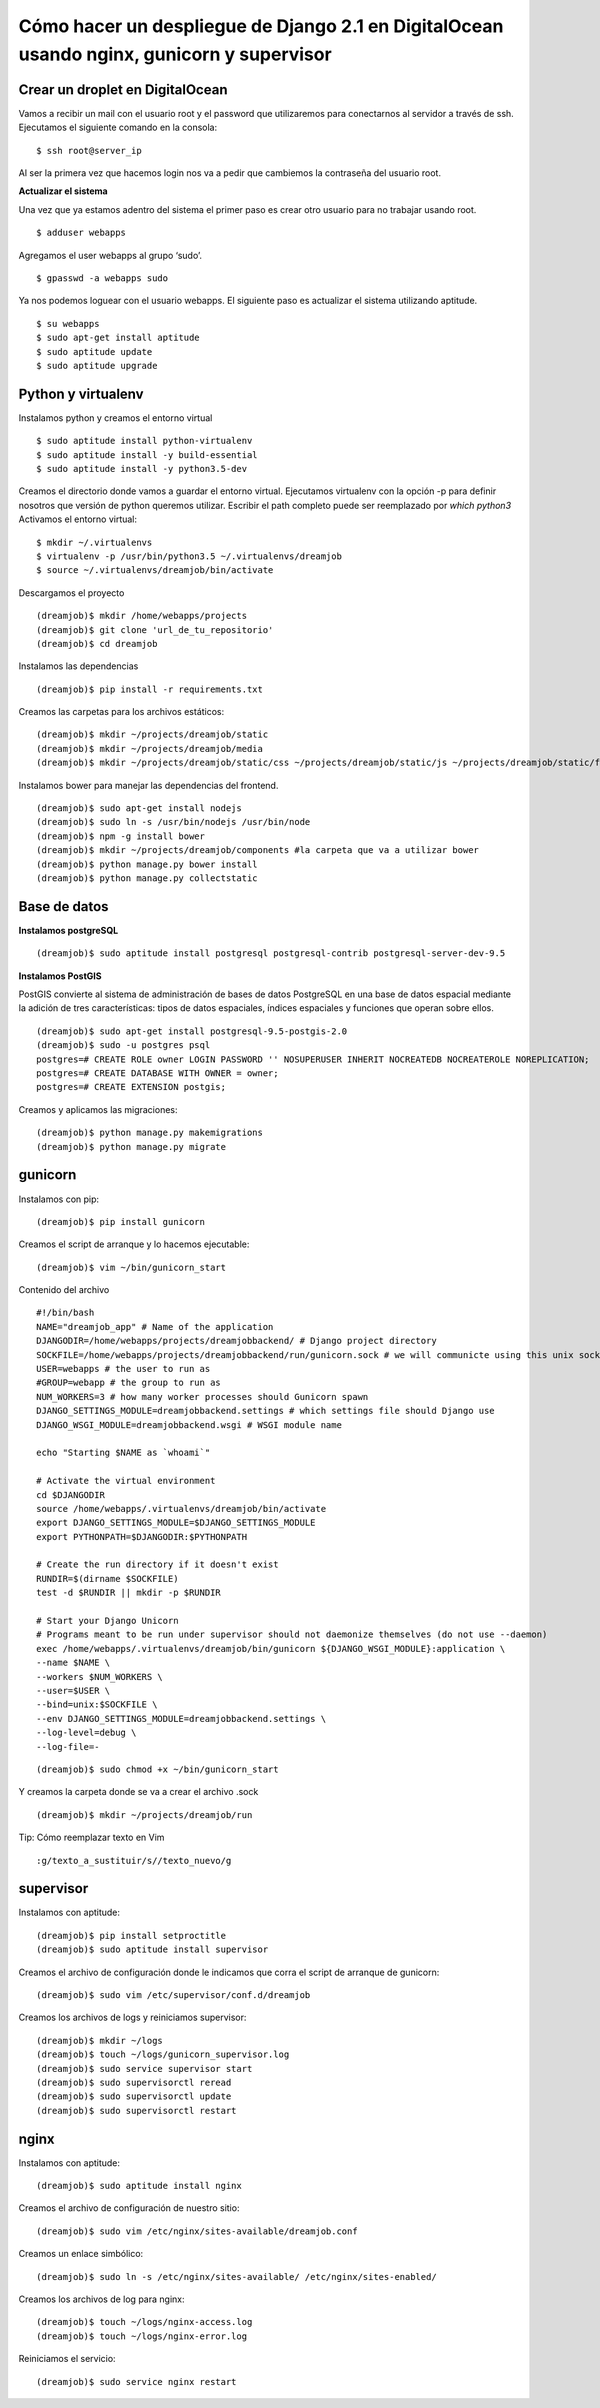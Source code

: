 ==============================================================================================================
Cómo hacer un despliegue de Django 2.1 en DigitalOcean usando nginx, gunicorn y supervisor
==============================================================================================================

Crear un droplet en DigitalOcean
---------------------------------------------

Vamos a recibir un mail con el usuario root y el password que utilizaremos para conectarnos al servidor a través de ssh. Ejecutamos el siguiente comando en la consola:


::

	$ ssh root@server_ip

Al ser la primera vez que hacemos login nos va a pedir que cambiemos la contraseña del usuario root.

**Actualizar el sistema** 

Una vez que ya estamos adentro del sistema el primer paso es crear otro usuario para no trabajar usando root.

::

	$ adduser webapps

Agregamos el user webapps al grupo ‘sudo’.

::

	$ gpasswd -a webapps sudo

Ya nos podemos loguear con el usuario webapps. El siguiente paso es actualizar el sistema utilizando aptitude.

::

	$ su webapps
	$ sudo apt-get install aptitude
	$ sudo aptitude update
	$ sudo aptitude upgrade


Python y virtualenv
-------------------------

Instalamos python y creamos el entorno virtual

::

	$ sudo aptitude install python-virtualenv
	$ sudo aptitude install -y build-essential
	$ sudo aptitude install -y python3.5-dev


Creamos el directorio donde vamos a guardar el entorno virtual.
Ejecutamos virtualenv con la opción -p para definir nosotros que versión de python queremos utilizar. Escribir el path completo puede ser reemplazado por `which python3`
Activamos el entorno virtual:

::

	$ mkdir ~/.virtualenvs
	$ virtualenv -p /usr/bin/python3.5 ~/.virtualenvs/dreamjob
	$ source ~/.virtualenvs/dreamjob/bin/activate

Descargamos el proyecto

::

	(dreamjob)$ mkdir /home/webapps/projects
	(dreamjob)$ git clone 'url_de_tu_repositorio'
	(dreamjob)$ cd dreamjob

Instalamos las dependencias

::

	(dreamjob)$ pip install -r requirements.txt

Creamos las carpetas para los archivos estáticos:

::

	(dreamjob)$ mkdir ~/projects/dreamjob/static
	(dreamjob)$ mkdir ~/projects/dreamjob/media
	(dreamjob)$ mkdir ~/projects/dreamjob/static/css ~/projects/dreamjob/static/js ~/projects/dreamjob/static/fonts

Instalamos bower para manejar las dependencias del frontend.

::

	(dreamjob)$ sudo apt-get install nodejs
	(dreamjob)$ sudo ln -s /usr/bin/nodejs /usr/bin/node
	(dreamjob)$ npm -g install bower
	(dreamjob)$ mkdir ~/projects/dreamjob/components #la carpeta que va a utilizar bower
	(dreamjob)$ python manage.py bower install
	(dreamjob)$ python manage.py collectstatic


Base de datos
-------------------------

**Instalamos postgreSQL**

::

	(dreamjob)$ sudo aptitude install postgresql postgresql-contrib postgresql-server-dev-9.5

**Instalamos PostGIS**

PostGIS convierte al sistema de administración de bases de datos PostgreSQL en una base de datos espacial mediante la adición de tres características: tipos de datos espaciales, índices espaciales y funciones que operan sobre ellos. 

::

	(dreamjob)$ sudo apt-get install postgresql-9.5-postgis-2.0
	(dreamjob)$ sudo -u postgres psql
	postgres=# CREATE ROLE owner LOGIN PASSWORD '' NOSUPERUSER INHERIT NOCREATEDB NOCREATEROLE NOREPLICATION;
	postgres=# CREATE DATABASE WITH OWNER = owner;
	postgres=# CREATE EXTENSION postgis;

Creamos y aplicamos las migraciones:

::

	(dreamjob)$ python manage.py makemigrations
	(dreamjob)$ python manage.py migrate


gunicorn
-------------------------

Instalamos con pip:

::

	(dreamjob)$ pip install gunicorn

Creamos el script de arranque y lo hacemos ejecutable:

::

	(dreamjob)$ vim ~/bin/gunicorn_start

Contenido del archivo

::

	#!/bin/bash
	NAME="dreamjob_app" # Name of the application
	DJANGODIR=/home/webapps/projects/dreamjobbackend/ # Django project directory
	SOCKFILE=/home/webapps/projects/dreamjobbackend/run/gunicorn.sock # we will communicte using this unix socket
	USER=webapps # the user to run as
	#GROUP=webapp # the group to run as
	NUM_WORKERS=3 # how many worker processes should Gunicorn spawn
	DJANGO_SETTINGS_MODULE=dreamjobbackend.settings # which settings file should Django use
	DJANGO_WSGI_MODULE=dreamjobbackend.wsgi # WSGI module name
	 
	echo "Starting $NAME as `whoami`"
	 
	# Activate the virtual environment
	cd $DJANGODIR
	source /home/webapps/.virtualenvs/dreamjob/bin/activate
	export DJANGO_SETTINGS_MODULE=$DJANGO_SETTINGS_MODULE
	export PYTHONPATH=$DJANGODIR:$PYTHONPATH
	 
	# Create the run directory if it doesn't exist
	RUNDIR=$(dirname $SOCKFILE)
	test -d $RUNDIR || mkdir -p $RUNDIR
	 
	# Start your Django Unicorn
	# Programs meant to be run under supervisor should not daemonize themselves (do not use --daemon)
	exec /home/webapps/.virtualenvs/dreamjob/bin/gunicorn ${DJANGO_WSGI_MODULE}:application \
	--name $NAME \
	--workers $NUM_WORKERS \
	--user=$USER \
	--bind=unix:$SOCKFILE \
	--env DJANGO_SETTINGS_MODULE=dreamjobbackend.settings \
	--log-level=debug \
	--log-file=-


::

	(dreamjob)$ sudo chmod +x ~/bin/gunicorn_start


Y creamos la carpeta donde se va a crear el archivo .sock

::

	(dreamjob)$ mkdir ~/projects/dreamjob/run


Tip: Cómo reemplazar texto en Vim

::

	:g/texto_a_sustituir/s//texto_nuevo/g


supervisor
-------------------------

Instalamos con aptitude:

::

	(dreamjob)$ pip install setproctitle
	(dreamjob)$ sudo aptitude install supervisor

Creamos el archivo de configuración donde le indicamos que corra el script de arranque de gunicorn:

::

	(dreamjob)$ sudo vim /etc/supervisor/conf.d/dreamjob

Creamos los archivos de logs y reiniciamos supervisor:

::

	(dreamjob)$ mkdir ~/logs
	(dreamjob)$ touch ~/logs/gunicorn_supervisor.log
	(dreamjob)$ sudo service supervisor start
	(dreamjob)$ sudo supervisorctl reread
	(dreamjob)$ sudo supervisorctl update
	(dreamjob)$ sudo supervisorctl restart


nginx
-------------------------

Instalamos con aptitude:

::

	(dreamjob)$ sudo aptitude install nginx

Creamos el archivo de configuración de nuestro sitio:

::

	(dreamjob)$ sudo vim /etc/nginx/sites-available/dreamjob.conf

Creamos un enlace simbólico:

::

	(dreamjob)$ sudo ln -s /etc/nginx/sites-available/ /etc/nginx/sites-enabled/

Creamos los archivos de log para nginx:

::

	(dreamjob)$ touch ~/logs/nginx-access.log
	(dreamjob)$ touch ~/logs/nginx-error.log

Reiniciamos el servicio:

::

	(dreamjob)$ sudo service nginx restart

